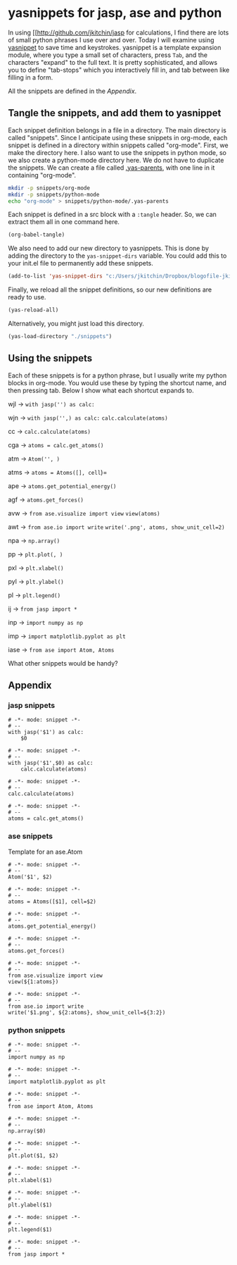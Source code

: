 * yasnippets for jasp, ase and python
  :PROPERTIES:
  :categories: jasp,ase,emacs
  :date:     2014/02/17 09:03:50
  :updated:  2014/02/17 09:03:50
  :END:

In using [[http://github.com/jkitchin/jasp for calculations, I find there are lots of small python phrases I use over and over. Today I will examine using [[http://capitaomorte.github.io/yasnippet/index.html][yasnippet]] to save time and keystrokes. yasnippet is a template expansion module, where you type a small set of characters, press =Tab=, and the
characters "expand" to the full text. It is pretty sophisticated, and allows you to define "tab-stops" which you interactively fill in, and tab between like filling in a form.

All the snippets are defined in the [[*Appendix][Appendix]].

** Tangle the snippets, and add them to yasnippet

Each snippet definition belongs in a file in a directory. The main directory is called "snippets". Since I anticipate using these snippets in org-mode, each snippet is defined in a directory within snippets called "org-mode". First, we make the directory here. I also want to use the snippets in python mode, so we also create a python-mode directory here. We do not have to duplicate the snippets. We can create a file called [[http://capitaomorte.github.io/yasnippet/snippet-organization.html][.yas-parents]], with one line in it containing "org-mode".

#+BEGIN_SRC sh
mkdir -p snippets/org-mode
mkdir -p snippets/python-mode
echo "org-mode" > snippets/python-mode/.yas-parents
#+END_SRC

#+RESULTS:

Each snippet is defined in a src block with  a =:tangle= header. So, we can extract them all in one command here.

#+BEGIN_SRC emacs-lisp
(org-babel-tangle)
#+END_SRC

#+RESULTS:
| snippets/org-mode/iase | snippets/org-mode/imp | snippets/org-mode/inp | snippets/org-mode/ij | snippets/org-mode/pl | snippets/org-mode/pyl | snippets/org-mode/pxl | snippets/org-mode/pp | snippets/org-mode/npa | snippets/org-mode/awt | snippets/org-mode/avw | snippets/org-mode/agf | snippets/org-mode/ape | snippets/org-mode/atms | snippets/org-mode/atm | snippets/org-mode/cga | snippets/org-mode/cc | snippets/org-mode/wjn | snippets/org-mode/wjl |

We also need to add our new directory to yasnippets. This is done by adding the directory to the =yas-snippet-dirs= variable. You could add this to your init.el file to permanently add these snippets.

#+BEGIN_SRC emacs-lisp
(add-to-list 'yas-snippet-dirs "c:/Users/jkitchin/Dropbox/blogofile-jkitchin.github.com/_blog/snippets")
#+END_SRC
#+RESULTS:
| c:/Users/jkitchin/Dropbox/blogofile-jkitchin.github.com/_blog/snippets | ~/.emacs.d/snippets | c:/users/jkitchin/Dropbox/kitchingroup/jmax/elpa/yasnippet-20140106.1009/snippets |

Finally, we reload all the snippet definitions, so our new definitions are ready to use.
#+BEGIN_SRC emacs-lisp
(yas-reload-all)
#+END_SRC

#+RESULTS:
: [yas] Reloaded everything (snippets will load just-in-time)... (some errors, check *Messages*).

Alternatively, you might just load this directory.
#+BEGIN_SRC emacs-lisp
(yas-load-directory "./snippets")
#+END_SRC

#+RESULTS:

** Using the snippets
Each of these snippets is for a python phrase, but I usually write my python blocks in org-mode. You would use these by typing the shortcut name, and then pressing tab. Below I show what each shortcut expands to.

wjl \to =with jasp('') as calc:=

wjn \to =with jasp('',) as calc:=
    =calc.calculate(atoms)=

cc  \to =calc.calculate(atoms)=

cga \to =atoms = calc.get_atoms()=

atm \to =Atom('', )=

atms \to =atoms = Atoms([], cell=)=

ape \to =atoms.get_potential_energy()=

agf \to =atoms.get_forces()=

avw \to =from ase.visualize import view=
=view(atoms)=

awt \to =from ase.io import write=
=write('.png', atoms, show_unit_cell=2)=

npa \to =np.array()=

pp \to =plt.plot(, )=

pxl \to =plt.xlabel()=

pyl \to =plt.ylabel()=

pl \to =plt.legend()=

ij \to =from jasp import *=

inp \to =import numpy as np=

imp \to =import matplotlib.pyplot as plt=

iase \to =from ase import Atom, Atoms=

What other snippets would be handy?

** Appendix
*** jasp snippets
#+BEGIN_SRC snippet :tangle snippets/org-mode/wjl
# -*- mode: snippet -*-
# --
with jasp('$1') as calc:
    $0
#+END_SRC

#+BEGIN_SRC snippet :tangle snippets/org-mode/wjn
# -*- mode: snippet -*-
# --
with jasp('$1',$0) as calc:
    calc.calculate(atoms)
#+END_SRC


#+BEGIN_SRC snippet :tangle snippets/org-mode/cc
# -*- mode: snippet -*-
# --
calc.calculate(atoms)
#+END_SRC

#+BEGIN_SRC snippet :tangle snippets/org-mode/cga
# -*- mode: snippet -*-
# --
atoms = calc.get_atoms()
#+END_SRC

*** ase snippets

Template for an ase.Atom

#+BEGIN_SRC snippet :tangle snippets/org-mode/atm
# -*- mode: snippet -*-
# --
Atom('$1', $2)
#+END_SRC

#+BEGIN_SRC snippet :tangle snippets/org-mode/atms
# -*- mode: snippet -*-
# --
atoms = Atoms([$1], cell=$2)
#+END_SRC


#+BEGIN_SRC snippet :tangle snippets/org-mode/ape
# -*- mode: snippet -*-
# --
atoms.get_potential_energy()
#+END_SRC


#+BEGIN_SRC snippet :tangle snippets/org-mode/agf
# -*- mode: snippet -*-
# --
atoms.get_forces()
#+END_SRC


#+BEGIN_SRC snippet :tangle snippets/org-mode/avw
# -*- mode: snippet -*-
# --
from ase.visualize import view
view(${1:atoms})
#+END_SRC


#+BEGIN_SRC snippet :tangle snippets/org-mode/awt
# -*- mode: snippet -*-
# --
from ase.io import write
write('$1.png', ${2:atoms}, show_unit_cell=${3:2})
#+END_SRC

*** python snippets
#+BEGIN_SRC snippet :tangle snippets/org-mode/inp
# -*- mode: snippet -*-
# --
import numpy as np
#+END_SRC

#+BEGIN_SRC snippet :tangle snippets/org-mode/imp
# -*- mode: snippet -*-
# --
import matplotlib.pyplot as plt
#+END_SRC

#+BEGIN_SRC snippet :tangle snippets/org-mode/iase
# -*- mode: snippet -*-
# --
from ase import Atom, Atoms
#+END_SRC


#+BEGIN_SRC snippet :tangle snippets/org-mode/npa
# -*- mode: snippet -*-
# --
np.array($0)
#+END_SRC

#+BEGIN_SRC snippet :tangle snippets/org-mode/pp
# -*- mode: snippet -*-
# --
plt.plot($1, $2)
#+END_SRC

#+BEGIN_SRC snippet :tangle snippets/org-mode/pxl
# -*- mode: snippet -*-
# --
plt.xlabel($1)
#+END_SRC

#+BEGIN_SRC snippet :tangle snippets/org-mode/pyl
# -*- mode: snippet -*-
# --
plt.ylabel($1)
#+END_SRC

#+BEGIN_SRC snippet :tangle snippets/org-mode/pl
# -*- mode: snippet -*-
# --
plt.legend($1)
#+END_SRC


#+BEGIN_SRC snippet :tangle snippets/org-mode/ij
# -*- mode: snippet -*-
# --
from jasp import *
#+END_SRC



